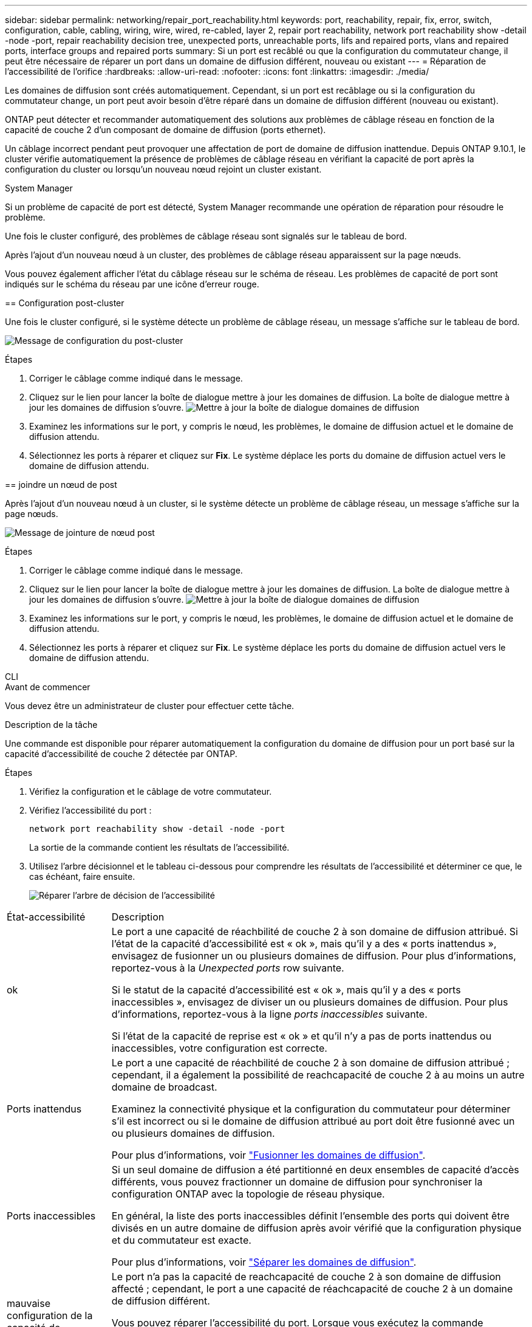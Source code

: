---
sidebar: sidebar 
permalink: networking/repair_port_reachability.html 
keywords: port, reachability, repair, fix, error, switch, configuration, cable, cabling, wiring, wire, wired, re-cabled, layer 2, repair port reachability, network port reachability show -detail -node -port, repair reachability decision tree, unexpected ports, unreachable ports, lifs and repaired ports, vlans and repaired ports, interface groups and repaired ports 
summary: Si un port est recâblé ou que la configuration du commutateur change, il peut être nécessaire de réparer un port dans un domaine de diffusion différent, nouveau ou existant 
---
= Réparation de l'accessibilité de l'orifice
:hardbreaks:
:allow-uri-read: 
:nofooter: 
:icons: font
:linkattrs: 
:imagesdir: ./media/


[role="lead"]
Les domaines de diffusion sont créés automatiquement. Cependant, si un port est recâblage ou si la configuration du commutateur change, un port peut avoir besoin d'être réparé dans un domaine de diffusion différent (nouveau ou existant).

ONTAP peut détecter et recommander automatiquement des solutions aux problèmes de câblage réseau en fonction de la capacité de couche 2 d'un composant de domaine de diffusion (ports ethernet).

Un câblage incorrect pendant peut provoquer une affectation de port de domaine de diffusion inattendue. Depuis ONTAP 9.10.1, le cluster vérifie automatiquement la présence de problèmes de câblage réseau en vérifiant la capacité de port après la configuration du cluster ou lorsqu'un nouveau nœud rejoint un cluster existant.

[role="tabbed-block"]
====
.System Manager
--
Si un problème de capacité de port est détecté, System Manager recommande une opération de réparation pour résoudre le problème.

Une fois le cluster configuré, des problèmes de câblage réseau sont signalés sur le tableau de bord.

Après l'ajout d'un nouveau nœud à un cluster, des problèmes de câblage réseau apparaissent sur la page nœuds.

Vous pouvez également afficher l'état du câblage réseau sur le schéma de réseau. Les problèmes de capacité de port sont indiqués sur le schéma du réseau par une icône d'erreur rouge.

== Configuration post-cluster

Une fois le cluster configuré, si le système détecte un problème de câblage réseau, un message s'affiche sur le tableau de bord.

image:auto-detect-01.png["Message de configuration du post-cluster"]

.Étapes
. Corriger le câblage comme indiqué dans le message.
. Cliquez sur le lien pour lancer la boîte de dialogue mettre à jour les domaines de diffusion.
La boîte de dialogue mettre à jour les domaines de diffusion s'ouvre.
image:auto-detect-02.png["Mettre à jour la boîte de dialogue domaines de diffusion"]
. Examinez les informations sur le port, y compris le nœud, les problèmes, le domaine de diffusion actuel et le domaine de diffusion attendu.
. Sélectionnez les ports à réparer et cliquez sur *Fix*.
Le système déplace les ports du domaine de diffusion actuel vers le domaine de diffusion attendu.


== joindre un nœud de post

Après l'ajout d'un nouveau nœud à un cluster, si le système détecte un problème de câblage réseau, un message s'affiche sur la page nœuds.

image:auto-detect-03.png["Message de jointure de nœud post"]

.Étapes
. Corriger le câblage comme indiqué dans le message.
. Cliquez sur le lien pour lancer la boîte de dialogue mettre à jour les domaines de diffusion.
La boîte de dialogue mettre à jour les domaines de diffusion s'ouvre.
image:auto-detect-02.png["Mettre à jour la boîte de dialogue domaines de diffusion"]
. Examinez les informations sur le port, y compris le nœud, les problèmes, le domaine de diffusion actuel et le domaine de diffusion attendu.
. Sélectionnez les ports à réparer et cliquez sur *Fix*.
Le système déplace les ports du domaine de diffusion actuel vers le domaine de diffusion attendu.


--
.CLI
--
.Avant de commencer
Vous devez être un administrateur de cluster pour effectuer cette tâche.

.Description de la tâche
Une commande est disponible pour réparer automatiquement la configuration du domaine de diffusion pour un port basé sur la capacité d'accessibilité de couche 2 détectée par ONTAP.

.Étapes
. Vérifiez la configuration et le câblage de votre commutateur.
. Vérifiez l'accessibilité du port :
+
`network port reachability show -detail -node -port`

+
La sortie de la commande contient les résultats de l'accessibilité.

. Utilisez l'arbre décisionnel et le tableau ci-dessous pour comprendre les résultats de l'accessibilité et déterminer ce que, le cas échéant, faire ensuite.
+
image:ontap_nm_image1.png["Réparer l'arbre de décision de l'accessibilité"]



[cols="20,80"]
|===


| État-accessibilité | Description 


 a| 
ok
 a| 
Le port a une capacité de réachbilité de couche 2 à son domaine de diffusion attribué.
Si l'état de la capacité d'accessibilité est « ok », mais qu'il y a des « ports inattendus », envisagez de fusionner un ou plusieurs domaines de diffusion. Pour plus d'informations, reportez-vous à la _Unexpected ports_ row suivante.

Si le statut de la capacité d'accessibilité est « ok », mais qu'il y a des « ports inaccessibles », envisagez de diviser un ou plusieurs domaines de diffusion. Pour plus d'informations, reportez-vous à la ligne _ports inaccessibles_ suivante.

Si l'état de la capacité de reprise est « ok » et qu'il n'y a pas de ports inattendus ou inaccessibles, votre configuration est correcte.



 a| 
Ports inattendus
 a| 
Le port a une capacité de réachbilité de couche 2 à son domaine de diffusion attribué ; cependant, il a également la possibilité de reachcapacité de couche 2 à au moins un autre domaine de broadcast.

Examinez la connectivité physique et la configuration du commutateur pour déterminer s'il est incorrect ou si le domaine de diffusion attribué au port doit être fusionné avec un ou plusieurs domaines de diffusion.

Pour plus d'informations, voir link:merge_broadcast_domains.html["Fusionner les domaines de diffusion"].



 a| 
Ports inaccessibles
 a| 
Si un seul domaine de diffusion a été partitionné en deux ensembles de capacité d'accès différents, vous pouvez fractionner un domaine de diffusion pour synchroniser la configuration ONTAP avec la topologie de réseau physique.

En général, la liste des ports inaccessibles définit l'ensemble des ports qui doivent être divisés en un autre domaine de diffusion après avoir vérifié que la configuration physique et du commutateur est exacte.

Pour plus d'informations, voir link:split_broadcast_domains.html["Séparer les domaines de diffusion"].



 a| 
mauvaise configuration de la capacité de réachbilité
 a| 
Le port n'a pas la capacité de reachcapacité de couche 2 à son domaine de diffusion affecté ; cependant, le port a une capacité de réachcapacité de couche 2 à un domaine de diffusion différent.

Vous pouvez réparer l'accessibilité du port. Lorsque vous exécutez la commande suivante, le système affecte le port au broadcast domain auquel il a la capacité de reachcapacité :

`network port reachability repair -node -port`



 a| 
sans trabilité
 a| 
Le port n'a pas la possibilité de reachcapacité de couche 2 à un domaine de diffusion existant.

Vous pouvez réparer l'accessibilité du port. Lorsque vous exécutez la commande suivante, le système affecte le port à un nouveau domaine de diffusion créé automatiquement dans l'IPspace par défaut :

`network port reachability repair -node -port`

*Remarque :* si tous les ports membres du groupe d'interfaces (ifgrp) signalent `no-reachability`, exécutant le `network port reachability repair` sur chaque port membre, chaque port est supprimé de l'ifgrp et placé dans un nouveau domaine de diffusion, ce qui entraîne la suppression de l'ifgrp lui-même. Avant d'utiliser le `network port reachability repair` vérifiez que le domaine de diffusion accessible du port correspond à ce que vous attendez en fonction de la topologie de votre réseau physique.



 a| 
accessibilité multi-domaines
 a| 
Le port a une capacité de réachbilité de couche 2 à son domaine de diffusion attribué ; cependant, il a également la possibilité de reachcapacité de couche 2 à au moins un autre domaine de broadcast.

Examinez la connectivité physique et la configuration du commutateur pour déterminer s'il est incorrect ou si le domaine de diffusion attribué au port doit être fusionné avec un ou plusieurs domaines de diffusion.

Pour plus d'informations, voir link:merge_broadcast_domains.html["Fusionner les domaines de diffusion"].



 a| 
inconnu
 a| 
Si l'état de la capacité d'accessibilité est « inconnu », attendez quelques minutes et essayez à nouveau la commande.

|===
Après avoir réparé un port, vérifiez s'il y a des LIFs et des VLAN déplacés. Si le port faisait partie d'un groupe d'interfaces, vous devez également connaître ce qui s'est passé pour ce groupe.

== LIFs

Lorsqu'un port est réparé et déplacé dans un autre domaine de diffusion, tous les LIFs configurés sur le port réparé se voient automatiquement attribuer un nouveau port de base. Si possible, ce port home est sélectionné dans le même domaine de diffusion sur le même nœud. Vous pouvez également sélectionner un port home port à partir d'un autre nœud ou, s'il n'existe aucun port home approprié, celui-ci sera effacé.

Si le port de rattachement d'une LIF est déplacé vers un autre nœud ou est désactivé, la LIF est considérée comme ayant été « déplacée ». Vous pouvez afficher ces LIFs déplacées à l'aide de la commande suivante :

`displaced-interface show`

Si des LIF sont déplacées, il faut soit :

* Restaurer le domicile de la LIF déplacée :
+
`displaced-interface restore`

* Définir l'origine du LIF manuellement :
+
`network interface modify -home-port -home-node`

* Supprimer l’entrée de la table « déplacés-interface » si vous êtes satisfait du domicile actuellement configuré du LIF :
+
`displaced-interface delete`



== VLAN

Si le port réparé comporte des VLAN, ces derniers sont automatiquement supprimés mais sont également enregistrés comme ayant été « déplacés ». Vous pouvez afficher les VLAN déplacés suivants :

`displaced-vlans show`

En cas de déplacement de réseaux locaux virtuels, vous devez :

* Restaurez les VLAN sur un autre port :
+
`displaced-vlans restore`

* Supprimez l'entrée du tableau « déplacés-vlan » :
+
`displaced-vlans delete`



== groupes d'interfaces

Si le port réparé faisait partie d'un groupe d'interfaces, il est retiré de ce groupe d'interfaces. S'il s'agissait du seul port membre attribué au groupe d'interface, le groupe d'interface lui-même est supprimé.

--
====
.Sections connexes
link:https://docs.netapp.com/us-en/ontap/networking/verify_your_network_configuration.html["Vérifiez votre configuration réseau après la mise à niveau"]

link:monitor_the_reachability_of_network_ports.html["Surveiller l'accessibilité des ports réseau"]

